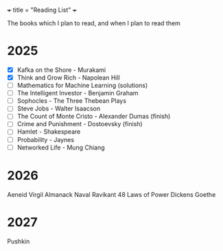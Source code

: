 +++
title = "Reading List"
+++

The books which I plan to read, and when I plan to read them

* 2025

- [X] Kafka on the Shore - Murakami
- [X] Think and Grow Rich - Napolean Hill
- [ ] Mathematics for Machine Learning (solutions)
- [ ] The Intelligent Investor - Benjamin Graham
- [ ] Sophocles - The Three Thebean Plays
- [ ] Steve Jobs - Walter Isaacson
- [ ] The Count of Monte Cristo - Alexander Dumas (finish)
- [ ] Crime and Punishment - Dostoevsky (finish)
- [ ] Hamlet - Shakespeare
- [ ] Probability - Jaynes
- [ ] Networked Life - Mung Chiang

* 2026

Aeneid Virgil
Almanack Naval Ravikant
48 Laws of Power
Dickens
Goethe

* 2027

Pushkin
